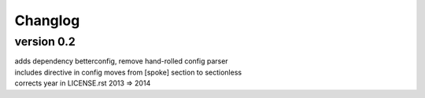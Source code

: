 Changlog
========

version 0.2
-----------

| adds dependency betterconfig, remove hand-rolled config parser
| includes directive in config moves from [spoke] section to sectionless
| corrects year in LICENSE.rst 2013 => 2014
